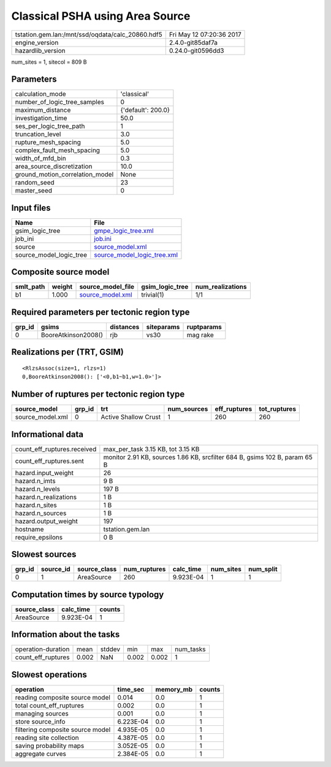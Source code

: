 Classical PSHA using Area Source
================================

================================================ ========================
tstation.gem.lan:/mnt/ssd/oqdata/calc_20860.hdf5 Fri May 12 07:20:36 2017
engine_version                                   2.4.0-git85daf7a        
hazardlib_version                                0.24.0-git0596dd3       
================================================ ========================

num_sites = 1, sitecol = 809 B

Parameters
----------
=============================== ==================
calculation_mode                'classical'       
number_of_logic_tree_samples    0                 
maximum_distance                {'default': 200.0}
investigation_time              50.0              
ses_per_logic_tree_path         1                 
truncation_level                3.0               
rupture_mesh_spacing            5.0               
complex_fault_mesh_spacing      5.0               
width_of_mfd_bin                0.3               
area_source_discretization      10.0              
ground_motion_correlation_model None              
random_seed                     23                
master_seed                     0                 
=============================== ==================

Input files
-----------
======================= ============================================================
Name                    File                                                        
======================= ============================================================
gsim_logic_tree         `gmpe_logic_tree.xml <gmpe_logic_tree.xml>`_                
job_ini                 `job.ini <job.ini>`_                                        
source                  `source_model.xml <source_model.xml>`_                      
source_model_logic_tree `source_model_logic_tree.xml <source_model_logic_tree.xml>`_
======================= ============================================================

Composite source model
----------------------
========= ====== ====================================== =============== ================
smlt_path weight source_model_file                      gsim_logic_tree num_realizations
========= ====== ====================================== =============== ================
b1        1.000  `source_model.xml <source_model.xml>`_ trivial(1)      1/1             
========= ====== ====================================== =============== ================

Required parameters per tectonic region type
--------------------------------------------
====== =================== ========= ========== ==========
grp_id gsims               distances siteparams ruptparams
====== =================== ========= ========== ==========
0      BooreAtkinson2008() rjb       vs30       mag rake  
====== =================== ========= ========== ==========

Realizations per (TRT, GSIM)
----------------------------

::

  <RlzsAssoc(size=1, rlzs=1)
  0,BooreAtkinson2008(): ['<0,b1~b1,w=1.0>']>

Number of ruptures per tectonic region type
-------------------------------------------
================ ====== ==================== =========== ============ ============
source_model     grp_id trt                  num_sources eff_ruptures tot_ruptures
================ ====== ==================== =========== ============ ============
source_model.xml 0      Active Shallow Crust 1           260          260         
================ ====== ==================== =========== ============ ============

Informational data
------------------
============================== ==========================================================================
count_eff_ruptures.received    max_per_task 3.15 KB, tot 3.15 KB                                         
count_eff_ruptures.sent        monitor 2.91 KB, sources 1.86 KB, srcfilter 684 B, gsims 102 B, param 65 B
hazard.input_weight            26                                                                        
hazard.n_imts                  9 B                                                                       
hazard.n_levels                197 B                                                                     
hazard.n_realizations          1 B                                                                       
hazard.n_sites                 1 B                                                                       
hazard.n_sources               1 B                                                                       
hazard.output_weight           197                                                                       
hostname                       tstation.gem.lan                                                          
require_epsilons               0 B                                                                       
============================== ==========================================================================

Slowest sources
---------------
====== ========= ============ ============ ========= ========= =========
grp_id source_id source_class num_ruptures calc_time num_sites num_split
====== ========= ============ ============ ========= ========= =========
0      1         AreaSource   260          9.923E-04 1         1        
====== ========= ============ ============ ========= ========= =========

Computation times by source typology
------------------------------------
============ ========= ======
source_class calc_time counts
============ ========= ======
AreaSource   9.923E-04 1     
============ ========= ======

Information about the tasks
---------------------------
================== ===== ====== ===== ===== =========
operation-duration mean  stddev min   max   num_tasks
count_eff_ruptures 0.002 NaN    0.002 0.002 1        
================== ===== ====== ===== ===== =========

Slowest operations
------------------
================================ ========= ========= ======
operation                        time_sec  memory_mb counts
================================ ========= ========= ======
reading composite source model   0.014     0.0       1     
total count_eff_ruptures         0.002     0.0       1     
managing sources                 0.001     0.0       1     
store source_info                6.223E-04 0.0       1     
filtering composite source model 4.935E-05 0.0       1     
reading site collection          4.387E-05 0.0       1     
saving probability maps          3.052E-05 0.0       1     
aggregate curves                 2.384E-05 0.0       1     
================================ ========= ========= ======